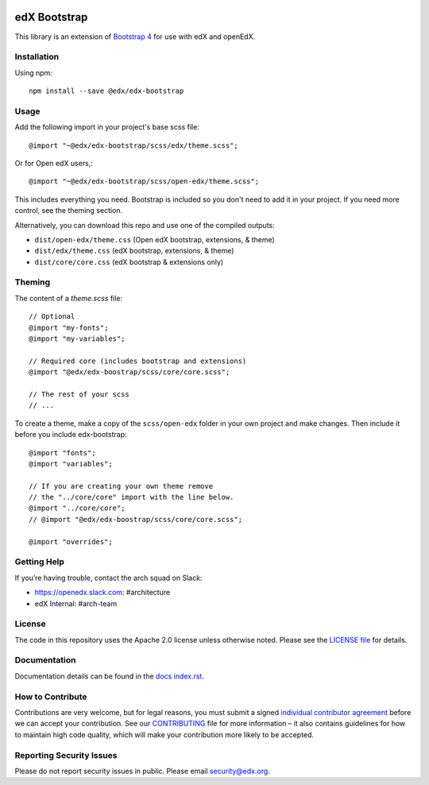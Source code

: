 .. image:: https://badge.fury.io/js/%40edx%2Fedx-bootstrap.svg
    :target: https://badge.fury.io/js/%40edx%2Fedx-bootstrap
.. highlight:: css
    
=============
edX Bootstrap
=============

This library is an extension of `Bootstrap 4 <http://getbootstrap.com>`_
for use with edX and openEdX.

Installation
------------

Using npm::

    npm install --save @edx/edx-bootstrap

Usage
-----

Add the following import in your project's base scss file::

    @import "~@edx/edx-bootstrap/scss/edx/theme.scss";

Or for Open edX users,::

    @import "~@edx/edx-bootstrap/scss/open-edx/theme.scss";

This includes everything you need. Bootstrap is included so you don't 
need to add it in your project. If you need more control, see the 
theming section.

Alternatively, you can download this repo and use one of the compiled outputs:

- ``dist/open-edx/theme.css`` (Open edX bootstrap, extensions, & theme)
- ``dist/edx/theme.css`` (edX bootstrap, extensions, & theme)
- ``dist/core/core.css`` (edX bootstrap & extensions only)

Theming
-------

The content of a `theme.scss` file::
    
    // Optional
    @import "my-fonts";
    @import "my-variables";

    // Required core (includes bootstrap and extensions)
    @import "@edx/edx-boostrap/scss/core/core.scss";

    // The rest of your scss
    // ...

To create a theme, make a copy of the ``scss/open-edx`` folder in your own project
and make changes. Then include it before you include edx-bootstrap::

    @import "fonts";
    @import "variables";

    // If you are creating your own theme remove
    // the "../core/core" import with the line below.
    @import "../core/core";
    // @import "@edx/edx-boostrap/scss/core/core.scss";

    @import "overrides";

Getting Help
------------
If you’re having trouble, contact the arch squad on Slack:

-  https://openedx.slack.com: #architecture
-  edX Internal: #arch-team

License
-------

The code in this repository uses the Apache 2.0 license unless otherwise noted.
Please see the `LICENSE file <https://github.com/edx/edx-bootstrap/blob/master/LICENSE>`_
for details.

Documentation
-------------

Documentation details can be found in the `docs index.rst`_.

.. _docs index.rst: docs/index.rst


How to Contribute
-----------------

Contributions are very welcome, but for legal reasons, you must submit a
signed `individual contributor agreement`_ before we can accept your
contribution. See our `CONTRIBUTING`_ file for more information – it
also contains guidelines for how to maintain high code quality, which
will make your contribution more likely to be accepted.


Reporting Security Issues
-------------------------

Please do not report security issues in public. Please email
security@edx.org.

.. _individual contributor agreement: https://open.edx.org/wp-content/uploads/2019/01/individual-contributor-agreement.pdf
.. _CONTRIBUTING: https://github.com/edx/edx-platform/blob/master/CONTRIBUTING.rst
